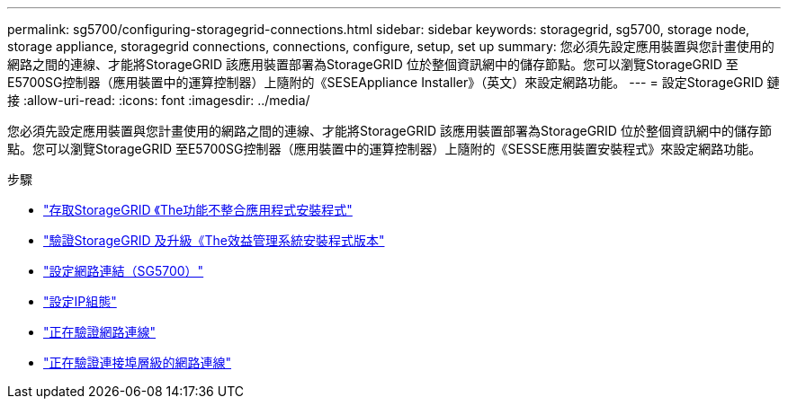 ---
permalink: sg5700/configuring-storagegrid-connections.html 
sidebar: sidebar 
keywords: storagegrid, sg5700, storage node, storage appliance, storagegrid connections, connections, configure, setup, set up 
summary: 您必須先設定應用裝置與您計畫使用的網路之間的連線、才能將StorageGRID 該應用裝置部署為StorageGRID 位於整個資訊網中的儲存節點。您可以瀏覽StorageGRID 至E5700SG控制器（應用裝置中的運算控制器）上隨附的《SESEAppliance Installer》（英文）來設定網路功能。 
---
= 設定StorageGRID 鏈接
:allow-uri-read: 
:icons: font
:imagesdir: ../media/


[role="lead"]
您必須先設定應用裝置與您計畫使用的網路之間的連線、才能將StorageGRID 該應用裝置部署為StorageGRID 位於整個資訊網中的儲存節點。您可以瀏覽StorageGRID 至E5700SG控制器（應用裝置中的運算控制器）上隨附的《SESSE應用裝置安裝程式》來設定網路功能。

.步驟
* link:accessing-storagegrid-appliance-installer-sg5700.html["存取StorageGRID 《The功能不整合應用程式安裝程式"]
* link:verifying-and-upgrading-storagegrid-appliance-installer-version.html["驗證StorageGRID 及升級《The效益管理系統安裝程式版本"]
* link:configuring-network-links-sg5700.html["設定網路連結（SG5700）"]
* link:setting-ip-configuration-sg5700.html["設定IP組態"]
* link:verifying-network-connections.html["正在驗證網路連線"]
* link:verifying-port-level-network-connections.html["正在驗證連接埠層級的網路連線"]

